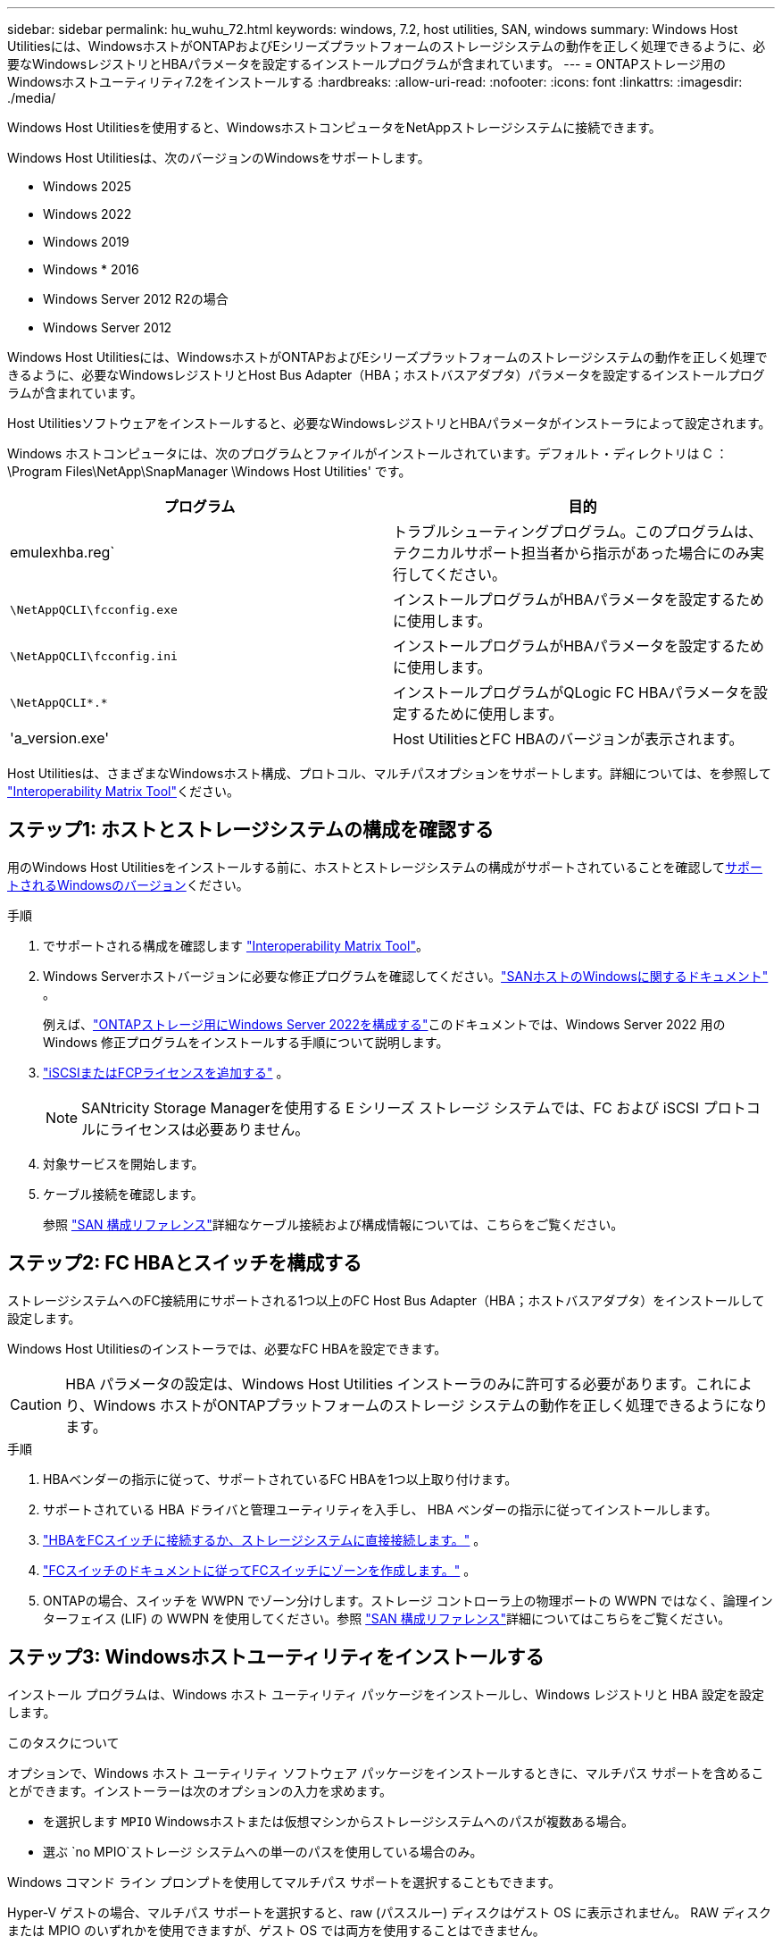 ---
sidebar: sidebar 
permalink: hu_wuhu_72.html 
keywords: windows, 7.2, host utilities, SAN, windows 
summary: Windows Host Utilitiesには、WindowsホストがONTAPおよびEシリーズプラットフォームのストレージシステムの動作を正しく処理できるように、必要なWindowsレジストリとHBAパラメータを設定するインストールプログラムが含まれています。 
---
= ONTAPストレージ用のWindowsホストユーティリティ7.2をインストールする
:hardbreaks:
:allow-uri-read: 
:nofooter: 
:icons: font
:linkattrs: 
:imagesdir: ./media/


[role="lead"]
Windows Host Utilitiesを使用すると、WindowsホストコンピュータをNetAppストレージシステムに接続できます。

Windows Host Utilitiesは、次のバージョンのWindowsをサポートします。

* Windows 2025
* Windows 2022
* Windows 2019
* Windows * 2016
* Windows Server 2012 R2の場合
* Windows Server 2012


Windows Host Utilitiesには、WindowsホストがONTAPおよびEシリーズプラットフォームのストレージシステムの動作を正しく処理できるように、必要なWindowsレジストリとHost Bus Adapter（HBA；ホストバスアダプタ）パラメータを設定するインストールプログラムが含まれています。

Host Utilitiesソフトウェアをインストールすると、必要なWindowsレジストリとHBAパラメータがインストーラによって設定されます。

Windows ホストコンピュータには、次のプログラムとファイルがインストールされています。デフォルト・ディレクトリは C ： \Program Files\NetApp\SnapManager \Windows Host Utilities' です。

|===
| プログラム | 目的 


| emulexhba.reg` | トラブルシューティングプログラム。このプログラムは、テクニカルサポート担当者から指示があった場合にのみ実行してください。 


| `\NetAppQCLI\fcconfig.exe` | インストールプログラムがHBAパラメータを設定するために使用します。 


| `\NetAppQCLI\fcconfig.ini` | インストールプログラムがHBAパラメータを設定するために使用します。 


| `\NetAppQCLI\*.*` | インストールプログラムがQLogic FC HBAパラメータを設定するために使用します。 


| 'a_version.exe' | Host UtilitiesとFC HBAのバージョンが表示されます。 
|===
Host Utilitiesは、さまざまなWindowsホスト構成、プロトコル、マルチパスオプションをサポートします。詳細については、を参照して https://mysupport.netapp.com/matrix/["Interoperability Matrix Tool"^]ください。



== ステップ1: ホストとストレージシステムの構成を確認する

用のWindows Host Utilitiesをインストールする前に、ホストとストレージシステムの構成がサポートされていることを確認して<<supported-windows-versions-72,サポートされるWindowsのバージョン>>ください。

.手順
. でサポートされる構成を確認します http://mysupport.netapp.com/matrix["Interoperability Matrix Tool"^]。
. Windows Serverホストバージョンに必要な修正プログラムを確認してください。link:https://docs.netapp.com/us-en/ontap-sanhost/index.html["SANホストのWindowsに関するドキュメント"] 。
+
例えば、link:https://docs.netapp.com/us-en/ontap-sanhost/hu_windows_2022.html["ONTAPストレージ用にWindows Server 2022を構成する"]このドキュメントでは、Windows Server 2022 用の Windows 修正プログラムをインストールする手順について説明します。

. link:https://docs.netapp.com/us-en/ontap/san-admin/verify-license-fc-iscsi-task.html["iSCSIまたはFCPライセンスを追加する"^] 。
+

NOTE: SANtricity Storage Managerを使用する E シリーズ ストレージ システムでは、FC および iSCSI プロトコルにライセンスは必要ありません。

. 対象サービスを開始します。
. ケーブル接続を確認します。
+
参照 https://docs.netapp.com/us-en/ontap/san-config/index.html["SAN 構成リファレンス"^]詳細なケーブル接続および構成情報については、こちらをご覧ください。





== ステップ2: FC HBAとスイッチを構成する

ストレージシステムへのFC接続用にサポートされる1つ以上のFC Host Bus Adapter（HBA；ホストバスアダプタ）をインストールして設定します。

Windows Host Utilitiesのインストーラでは、必要なFC HBAを設定できます。


CAUTION: HBA パラメータの設定は、Windows Host Utilities インストーラのみに許可する必要があります。これにより、Windows ホストがONTAPプラットフォームのストレージ システムの動作を正しく処理できるようになります。

.手順
. HBAベンダーの指示に従って、サポートされているFC HBAを1つ以上取り付けます。
. サポートされている HBA ドライバと管理ユーティリティを入手し、 HBA ベンダーの指示に従ってインストールします。
. https://docs.netapp.com/us-en/ontap/san-management/index.html["HBAをFCスイッチに接続するか、ストレージシステムに直接接続します。"^] 。
. https://docs.netapp.com/us-en/ontap/san-config/fibre-channel-fcoe-zoning-concept.html["FCスイッチのドキュメントに従ってFCスイッチにゾーンを作成します。"^] 。
. ONTAPの場合、スイッチを WWPN でゾーン分けします。ストレージ コントローラ上の物理ポートの WWPN ではなく、論理インターフェイス (LIF) の WWPN を使用してください。参照 https://docs.netapp.com/us-en/ontap/san-config/index.html["SAN 構成リファレンス"^]詳細についてはこちらをご覧ください。




== ステップ3: Windowsホストユーティリティをインストールする

インストール プログラムは、Windows ホスト ユーティリティ パッケージをインストールし、Windows レジストリと HBA 設定を設定します。

.このタスクについて
オプションで、Windows ホスト ユーティリティ ソフトウェア パッケージをインストールするときに、マルチパス サポートを含めることができます。インストーラーは次のオプションの入力を求めます。

* を選択します `MPIO` Windowsホストまたは仮想マシンからストレージシステムへのパスが複数ある場合。
* 選ぶ `no MPIO`ストレージ システムへの単一のパスを使用している場合のみ。


Windows コマンド ライン プロンプトを使用してマルチパス サポートを選択することもできます。

Hyper-V ゲストの場合、マルチパス サポートを選択すると、raw (パススルー) ディスクはゲスト OS に表示されません。  RAW ディスクまたは MPIO のいずれかを使用できますが、ゲスト OS では両方を使用することはできません。


CAUTION: MPIOソフトウェアをインストールしない場合、Windows OSは各パスを個別のディスクとして認識する可能性があります。これにより、データが破損する可能性があります。


NOTE: Hyper-V仮想マシンで実行されているWindows XPまたはWindows Vistaは、MPIOをサポートしていません。

.手順
ホスト ユーティリティは、対話形式で、または Windows コマンド ラインを使用してインストールできます。新しい Host Utilities インストール パッケージは、Windows ホストからアクセスできるパスに存在する必要があります。

[role="tabbed-block"]
====
.対話型インストール
--
Host Utilities インストール プログラムを実行し、プロンプトに従って、Host Utilities ソフトウェア パッケージを対話型でインストールします。

.手順
. から実行可能ファイルをダウンロードします https://mysupport.netapp.com/site/products/all/details/hostutilities/downloads-tab/download/61343/7.2/downloads["ネットアップサポートサイト"^]。
. 実行ファイルをダウンロードしたディレクトリに移動します。
. を実行します `netapp_windows_host_utilities_7.2_x64` ファイルを作成し、画面の指示に従います。
. プロンプトが表示されたら、 Windows ホストをリブートします。


--
.非対話型でインストールする
--
Windows コマンド ラインを使用して、ホスト ユーティリティの非対話型インストールを実行します。インストールが完了すると、システムは自動的に再起動します。

.手順
. Windowsコマンドプロンプトで、次のコマンドを入力します。
+
[source, cli]
----
msiexec /i installer.msi /quiet MULTIPATHING= {0 | 1} [INSTALLDIR=inst_path]
----
+
** `installer` は、の名前です `.msi` 使用しているCPUアーキテクチャ用のファイル。
** マルチパスでは、 MPIO サポートがインストールされているかどうかが指定指定できる値は、noの場合は「0」、yesの場合は「1」です。
** 「 inst_path 」は、 Host Utilities ファイルがインストールされているパスです。デフォルトパスは「 C ： \Program Files\NetApp\Virtual Host Utilities\` 」です。





NOTE: ロギングやその他の機能に関する標準のMicrosoft Installer（MSI）オプションを表示するには、と入力します `msiexec /help` をクリックします。たとえば、などです `msiexec /i install.msi /quiet /l*v <install.log> LOGVERBOSE=1` コマンドはロギング情報を表示します。

--
====


== 次の手順

link:hu_wuhu_hba_settings.html["Windowsホストユーティリティのレジストリ設定を構成する"] 。

